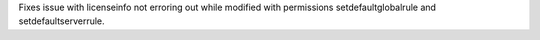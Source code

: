 Fixes issue with licenseinfo not erroring out while modified with permissions setdefaultglobalrule and setdefaultserverrule.